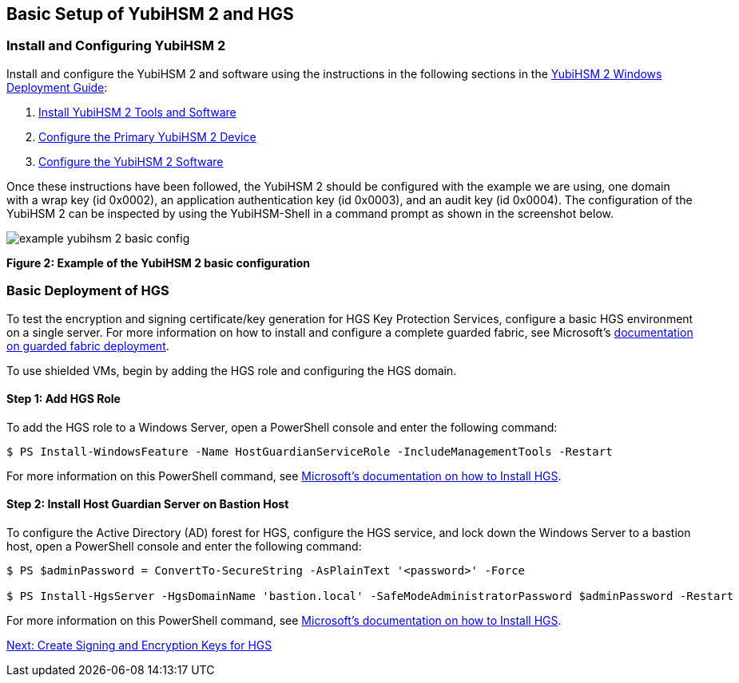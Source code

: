 == Basic Setup of YubiHSM 2 and HGS


=== Install and Configuring YubiHSM 2

Install and configure the YubiHSM 2 and software using the instructions in the following sections in the link:../YubiHSM_2_Windows_Deployment_Guide\--Configure_YubiHSM_2_Key_Storage_Provider_for_Microsoft_Windows_Server[YubiHSM 2 Windows Deployment Guide]:

1. link:../YubiHSM_2_Windows_Deployment_Guide\--Configure_YubiHSM_2_Key_Storage_Provider_for_Microsoft_Windows_Server/Install_the_YubiHSM_Tools_and_Software.adoc[Install YubiHSM 2 Tools and Software]

2. link:../YubiHSM_2_Windows_Deployment_Guide\--Configure_YubiHSM_2_Key_Storage_Provider_for_Microsoft_Windows_Server/Configure_the_Primary_YubiHSM_2_Device.adoc[Configure the Primary YubiHSM 2 Device]

3. link:../YubiHSM_2_Windows_Deployment_Guide\--Configure_YubiHSM_2_Key_Storage_Provider_for_Microsoft_Windows_Server/Configure_the_YubiHSM_2_Software.adoc/[Configure the YubiHSM 2 Software]

Once these instructions have been followed, the YubiHSM 2 should be configured with the example we are using, one domain with a wrap key (id 0x0002), an application authentication key (id 0x0003), and an audit key (id 0x0004). The configuration of the YubiHSM 2 can be inspected by using the YubiHSM-Shell in a command prompt as shown in the screenshot below.

image::example-yubihsm-2-basic-config.png[]
**Figure 2: Example of the YubiHSM 2 basic configuration**


=== Basic Deployment of HGS

To test the encryption and signing certificate/key generation for HGS Key Protection Services, configure a basic HGS environment on a single server.  For more information on how to install and configure a complete guarded fabric, see Microsoft’s link:https://docs.microsoft.com/en-us/windows-server/security/guarded-fabric-shielded-vm/guarded-fabric-and-shielded-vms-top-node[documentation on guarded fabric deployment].

To use shielded VMs, begin by adding the HGS role and configuring the HGS domain.


==== Step 1: Add HGS Role

To add the HGS role to a Windows Server, open a PowerShell console and enter the following command:

....
$ PS Install-WindowsFeature -Name HostGuardianServiceRole -IncludeManagementTools -Restart
....

For more information on this PowerShell command, see link:https://docs.microsoft.com/en-us/windows-server/security/guarded-fabric-shielded-vm/guarded-fabric-install-hgs-default[Microsoft’s documentation on how to Install HGS].


==== Step 2: Install Host Guardian Server on Bastion Host

To configure the Active Directory (AD) forest for HGS, configure the HGS service, and lock down the Windows Server to a bastion host, open a PowerShell console and enter the following command:

....
$ PS $adminPassword = ConvertTo-SecureString -AsPlainText '<password>' -Force

$ PS Install-HgsServer -HgsDomainName 'bastion.local' -SafeModeAdministratorPassword $adminPassword -Restart
....

For more information on this PowerShell command, see link:https://docs.microsoft.com/en-us/windows-server/security/guarded-fabric-shielded-vm/guarded-fabric-install-hgs-default[Microsoft’s documentation on how to Install HGS].


link:Create_Signing_and_Encryption_Keys_for_HGS.adoc[Next: Create Signing and Encryption Keys for HGS]
